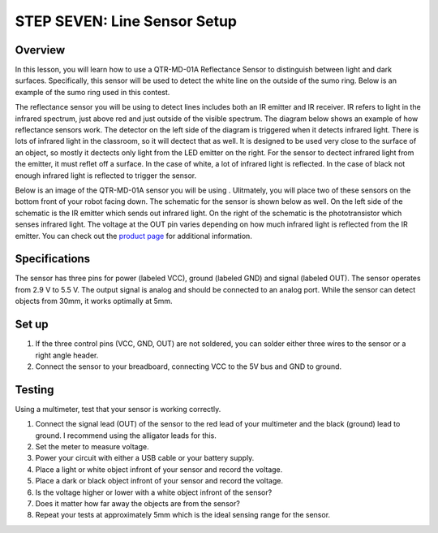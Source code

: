 STEP SEVEN: Line Sensor Setup
======================

Overview
--------

In this lesson, you will learn how to use a QTR-MD-01A Reflectance Sensor to distinguish between light and dark surfaces. Specifically, this sensor will be used to detect the white line on the outside of the sumo ring. Below is an example of the sumo ring used in this contest.

.. image:: images/sumoring.PNG
      :width: 400px

The reflectance sensor you will be using to detect lines includes both an IR emitter and IR receiver. IR refers to light in the infrared spectrum, just above red and just outside of the visible spectrum. The diagram below shows an example of how reflectance sensors work. The detector on the left side of the diagram is triggered when it detects infrared light. There is lots of infrared light in the classroom, so it will dectect that as well. It is designed to be used very close to the surface of an object, so mostly it dectects only light from the LED emitter on the right. For the sensor to dectect infrared light from the emitter, it must reflet off a surface. In the case of white, a lot of infrared light is reflected. In the case of black not enough infrared light is reflected to trigger the sensor. 

.. image:: images/proximitysensor.PNG
      :width: 400px

Below is an image of the QTR-MD-01A sensor you will be using . Ulitmately, you will place two of these sensors on the bottom front of your robot facing down. 
The schematic for the sensor is shown below as well. On the left side of the schematic is the IR emitter which sends out infrared light. On the right of the schematic is the phototransistor which senses infrared light. The voltage at the OUT pin varies depending on how much infrared light is reflected from the IR emitter. You can check out the `product page <https://www.pololu.com/product/2458>`__  for additional information. 

.. image:: images/linesensor.PNG
      :width: 400px

.. image:: images/linesensorschematic.PNG
      :width: 400px
      
Specifications
-------
The sensor has three pins for power (labeled VCC), ground (labeled GND) and signal (labeled OUT). The sensor operates from 2.9 V to 5.5 V. The output signal is analog and should be connected to an analog port. While the sensor can detect objects from 30mm, it works optimally at 5mm.

Set up
--------
#. If the three control pins (VCC, GND, OUT) are not soldered, you can solder either three wires to the sensor or a right angle header. 
#. Connect the sensor to your breadboard, connecting VCC to the 5V bus and GND to ground.

Testing
--------
Using a multimeter, test that your sensor is working correctly.

#. Connect the signal lead (OUT) of the sensor to the red lead of your multimeter and the black (ground) lead to ground. I recommend using the alligator leads for this.
#. Set the meter to measure voltage. 
#. Power your circuit with either a USB cable or your battery supply.
#. Place a light or white object infront of your sensor and record the voltage.
#. Place a dark or black object infront of your sensor and record the voltage. 
#. Is the voltage higher or lower with a white object infront of the sensor?
#. Does it matter how far away the objects are from the sensor?
#. Repeat your tests at approximately 5mm which is the ideal sensing range for the sensor. 
